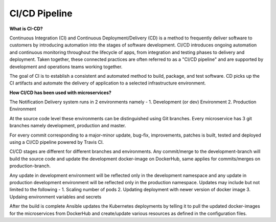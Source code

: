 CI/CD Pipeline
==================================================

**What is CI-CD?**

Continuous Integration (CI) and Continuous Deployment/Delivery (CD) is a method to frequently deliver software to customers by introducing automation into the stages of software development. 
CI/CD introduces ongoing automation and continuous monitoring throughout the lifecycle of apps, from integration and testing phases to delivery and deployment. 
Taken together, these connected practices are often referred to as a "CI/CD pipeline" and are supported by development and operations teams working together.

The goal of CI is to establish a consistent and automated method to build, package, and test software. CD picks up the CI artifacts and automate the delivery of application to a selected infrastructure environment.

**How CI/CD has been used with microservices?**

The Notification Delivery system runs in 2 environments namely -
1. Development (or dev) Environment
2. Production Environment

At the source code level these environments can be distinguished using Git branches. 
Every microservice has 3 git branches namely development, production and master.

For every commit corresponding to a major-minor update, bug-fix, improvements, patches is built, tested and deployed using a CI/CD pipeline powered by Travis CI.

.. image:: https://raw.githubusercontent.com/adisakshya/continuous-improvement/master/assets/architectures/ci-cd-pipeline.png
    :alt: CI/CD Pipeline Architecture

.. image:: https://github.com/adisakshya/continuous-improvement/blob/master/assets/utils/notification-service-travis.png?raw=true
    :alt: Notification Service CI Pipeline on Travis CI

CI/CD stages are different for different branches and environments. 
Any commit/merge to the development-branch will build the source code and update the development docker-image on DockerHub, same applies for commits/merges on production-branch.

Any update in development environment will be reflected only in the development namespace and any update in production development environment will be reflected only in the production namespace.
Updates may include but not limited to the following -
1. Scaling number of pods
2. Updating deployment with newer version of docker image
3. Updaing environment variables and secrets

After the build is complete Ansible updates the Kubernetes deployments by telling it to pull the updated docker-images for the microservices from DockerHub and create/update various resources as defined in the configuration files.
